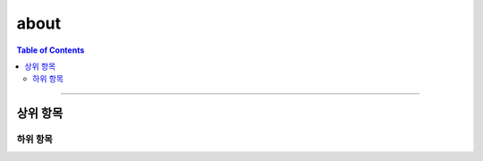 *********************************
about
*********************************

.. contents:: Table of Contents

---------

상위 항목
========


하위 항목
--------

